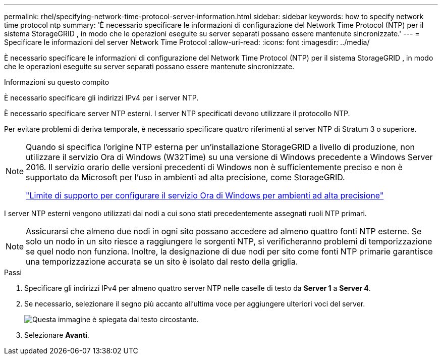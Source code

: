 ---
permalink: rhel/specifying-network-time-protocol-server-information.html 
sidebar: sidebar 
keywords: how to specify network time protocol ntp 
summary: 'È necessario specificare le informazioni di configurazione del Network Time Protocol (NTP) per il sistema StorageGRID , in modo che le operazioni eseguite su server separati possano essere mantenute sincronizzate.' 
---
= Specificare le informazioni del server Network Time Protocol
:allow-uri-read: 
:icons: font
:imagesdir: ../media/


[role="lead"]
È necessario specificare le informazioni di configurazione del Network Time Protocol (NTP) per il sistema StorageGRID , in modo che le operazioni eseguite su server separati possano essere mantenute sincronizzate.

.Informazioni su questo compito
È necessario specificare gli indirizzi IPv4 per i server NTP.

È necessario specificare server NTP esterni.  I server NTP specificati devono utilizzare il protocollo NTP.

Per evitare problemi di deriva temporale, è necessario specificare quattro riferimenti al server NTP di Stratum 3 o superiore.

[NOTE]
====
Quando si specifica l'origine NTP esterna per un'installazione StorageGRID a livello di produzione, non utilizzare il servizio Ora di Windows (W32Time) su una versione di Windows precedente a Windows Server 2016.  Il servizio orario delle versioni precedenti di Windows non è sufficientemente preciso e non è supportato da Microsoft per l'uso in ambienti ad alta precisione, come StorageGRID.

https://support.microsoft.com/en-us/help/939322/support-boundary-to-configure-the-windows-time-service-for-high-accura["Limite di supporto per configurare il servizio Ora di Windows per ambienti ad alta precisione"^]

====
I server NTP esterni vengono utilizzati dai nodi a cui sono stati precedentemente assegnati ruoli NTP primari.


NOTE: Assicurarsi che almeno due nodi in ogni sito possano accedere ad almeno quattro fonti NTP esterne.  Se solo un nodo in un sito riesce a raggiungere le sorgenti NTP, si verificheranno problemi di temporizzazione se quel nodo non funziona.  Inoltre, la designazione di due nodi per sito come fonti NTP primarie garantisce una temporizzazione accurata se un sito è isolato dal resto della griglia.

.Passi
. Specificare gli indirizzi IPv4 per almeno quattro server NTP nelle caselle di testo da *Server 1* a *Server 4*.
. Se necessario, selezionare il segno più accanto all'ultima voce per aggiungere ulteriori voci del server.
+
image::../media/8_gmi_installer_ntp_page.gif[Questa immagine è spiegata dal testo circostante.]

. Selezionare *Avanti*.


